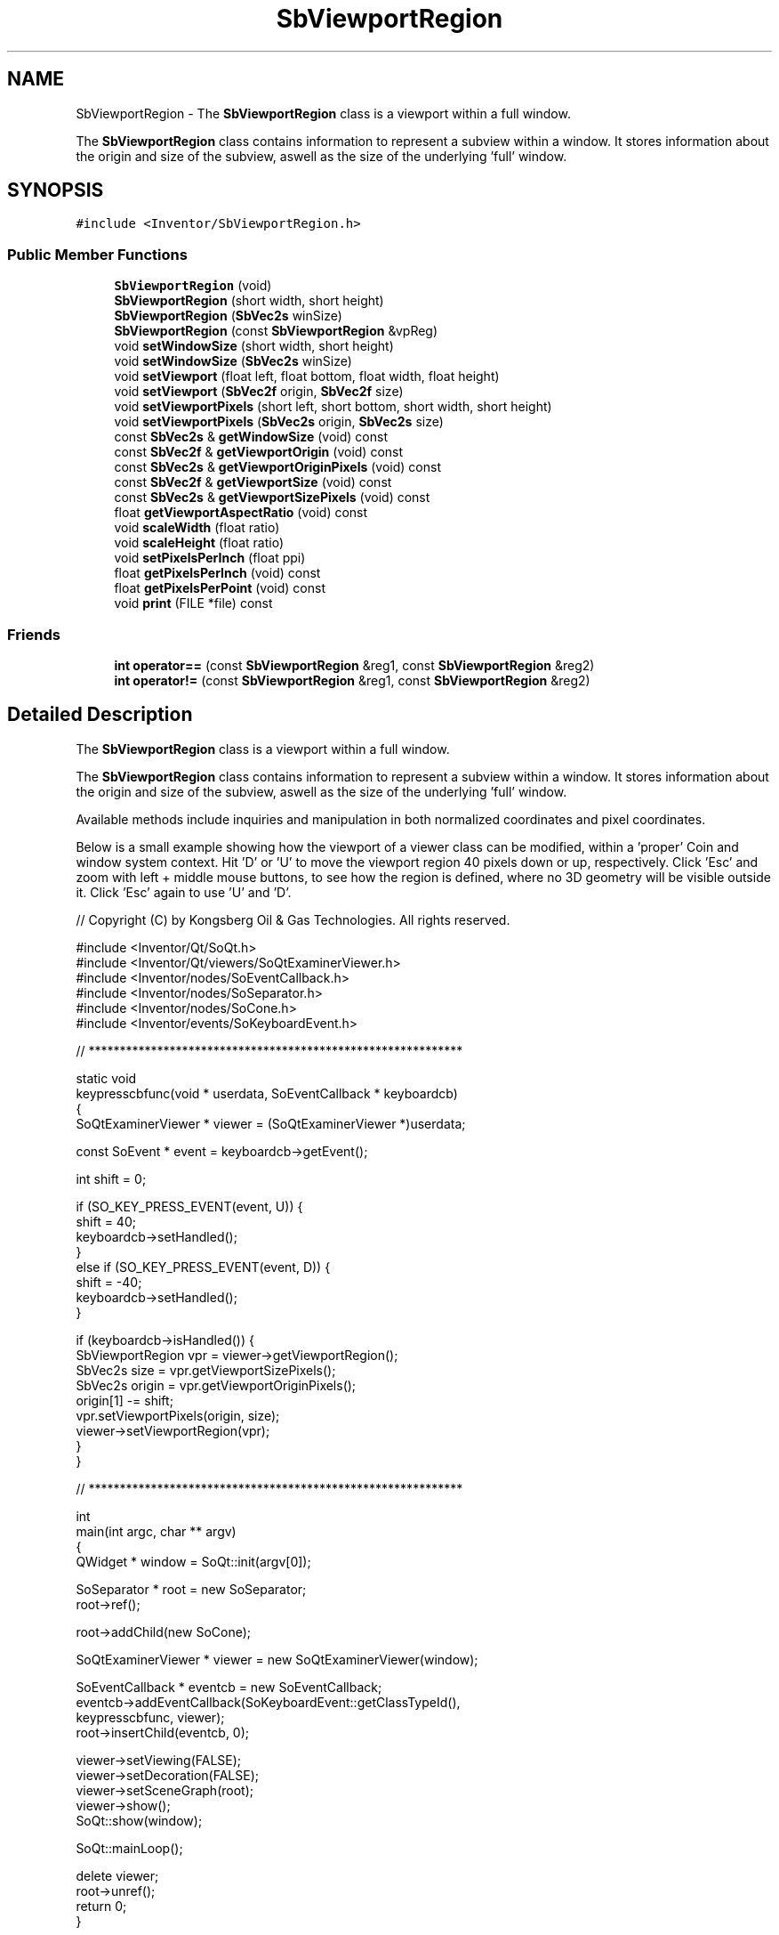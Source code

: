 .TH "SbViewportRegion" 3 "Sun May 28 2017" "Version 4.0.0a" "Coin" \" -*- nroff -*-
.ad l
.nh
.SH NAME
SbViewportRegion \- The \fBSbViewportRegion\fP class is a viewport within a full window\&.
.PP
The \fBSbViewportRegion\fP class contains information to represent a subview within a window\&. It stores information about the origin and size of the subview, aswell as the size of the underlying 'full' window\&.  

.SH SYNOPSIS
.br
.PP
.PP
\fC#include <Inventor/SbViewportRegion\&.h>\fP
.SS "Public Member Functions"

.in +1c
.ti -1c
.RI "\fBSbViewportRegion\fP (void)"
.br
.ti -1c
.RI "\fBSbViewportRegion\fP (short width, short height)"
.br
.ti -1c
.RI "\fBSbViewportRegion\fP (\fBSbVec2s\fP winSize)"
.br
.ti -1c
.RI "\fBSbViewportRegion\fP (const \fBSbViewportRegion\fP &vpReg)"
.br
.ti -1c
.RI "void \fBsetWindowSize\fP (short width, short height)"
.br
.ti -1c
.RI "void \fBsetWindowSize\fP (\fBSbVec2s\fP winSize)"
.br
.ti -1c
.RI "void \fBsetViewport\fP (float left, float bottom, float width, float height)"
.br
.ti -1c
.RI "void \fBsetViewport\fP (\fBSbVec2f\fP origin, \fBSbVec2f\fP size)"
.br
.ti -1c
.RI "void \fBsetViewportPixels\fP (short left, short bottom, short width, short height)"
.br
.ti -1c
.RI "void \fBsetViewportPixels\fP (\fBSbVec2s\fP origin, \fBSbVec2s\fP size)"
.br
.ti -1c
.RI "const \fBSbVec2s\fP & \fBgetWindowSize\fP (void) const"
.br
.ti -1c
.RI "const \fBSbVec2f\fP & \fBgetViewportOrigin\fP (void) const"
.br
.ti -1c
.RI "const \fBSbVec2s\fP & \fBgetViewportOriginPixels\fP (void) const"
.br
.ti -1c
.RI "const \fBSbVec2f\fP & \fBgetViewportSize\fP (void) const"
.br
.ti -1c
.RI "const \fBSbVec2s\fP & \fBgetViewportSizePixels\fP (void) const"
.br
.ti -1c
.RI "float \fBgetViewportAspectRatio\fP (void) const"
.br
.ti -1c
.RI "void \fBscaleWidth\fP (float ratio)"
.br
.ti -1c
.RI "void \fBscaleHeight\fP (float ratio)"
.br
.ti -1c
.RI "void \fBsetPixelsPerInch\fP (float ppi)"
.br
.ti -1c
.RI "float \fBgetPixelsPerInch\fP (void) const"
.br
.ti -1c
.RI "float \fBgetPixelsPerPoint\fP (void) const"
.br
.ti -1c
.RI "void \fBprint\fP (FILE *file) const"
.br
.in -1c
.SS "Friends"

.in +1c
.ti -1c
.RI "\fBint\fP \fBoperator==\fP (const \fBSbViewportRegion\fP &reg1, const \fBSbViewportRegion\fP &reg2)"
.br
.ti -1c
.RI "\fBint\fP \fBoperator!=\fP (const \fBSbViewportRegion\fP &reg1, const \fBSbViewportRegion\fP &reg2)"
.br
.in -1c
.SH "Detailed Description"
.PP 
The \fBSbViewportRegion\fP class is a viewport within a full window\&.
.PP
The \fBSbViewportRegion\fP class contains information to represent a subview within a window\&. It stores information about the origin and size of the subview, aswell as the size of the underlying 'full' window\&. 

Available methods include inquiries and manipulation in both normalized coordinates and pixel coordinates\&.
.PP
Below is a small example showing how the viewport of a viewer class can be modified, within a 'proper' Coin and window system context\&. Hit 'D' or 'U' to move the viewport region 40 pixels down or up, respectively\&. Click 'Esc' and zoom with left + middle mouse buttons, to see how the region is defined, where no 3D geometry will be visible outside it\&. Click 'Esc' again to use 'U' and 'D'\&.
.PP
.PP
.nf
// Copyright (C) by Kongsberg Oil & Gas Technologies\&. All rights reserved\&.

#include <Inventor/Qt/SoQt\&.h>
#include <Inventor/Qt/viewers/SoQtExaminerViewer\&.h>
#include <Inventor/nodes/SoEventCallback\&.h>
#include <Inventor/nodes/SoSeparator\&.h>
#include <Inventor/nodes/SoCone\&.h>
#include <Inventor/events/SoKeyboardEvent\&.h>

// ************************************************************

static void
keypresscbfunc(void * userdata, SoEventCallback * keyboardcb)
{
  SoQtExaminerViewer * viewer = (SoQtExaminerViewer *)userdata;

  const SoEvent * event = keyboardcb->getEvent();

  int shift = 0;

  if (SO_KEY_PRESS_EVENT(event, U)) {
    shift = 40;
    keyboardcb->setHandled();
  }
  else if (SO_KEY_PRESS_EVENT(event, D)) {
    shift = -40;
    keyboardcb->setHandled();
  }

  if (keyboardcb->isHandled()) {
    SbViewportRegion vpr = viewer->getViewportRegion();
    SbVec2s size = vpr\&.getViewportSizePixels();
    SbVec2s origin = vpr\&.getViewportOriginPixels();
    origin[1] -= shift;
    vpr\&.setViewportPixels(origin, size);
    viewer->setViewportRegion(vpr);
  }
}

// ************************************************************

int
main(int argc, char ** argv)
{
  QWidget * window = SoQt::init(argv[0]);

  SoSeparator * root = new SoSeparator;
  root->ref();

  root->addChild(new SoCone);

  SoQtExaminerViewer * viewer = new SoQtExaminerViewer(window);

  SoEventCallback * eventcb = new SoEventCallback;
  eventcb->addEventCallback(SoKeyboardEvent::getClassTypeId(),
                            keypresscbfunc, viewer);
  root->insertChild(eventcb, 0);

  viewer->setViewing(FALSE);
  viewer->setDecoration(FALSE);
  viewer->setSceneGraph(root);
  viewer->show();
  SoQt::show(window);

  SoQt::mainLoop();

  delete viewer;
  root->unref();
  return 0;
}
.fi
.PP
.PP
\fBSee also:\fP
.RS 4
\fBSbViewVolume\fP 
.RE
.PP

.SH "Constructor & Destructor Documentation"
.PP 
.SS "SbViewportRegion::SbViewportRegion (void)"
The default \fBSbViewportRegion\fP constructor initializes the viewport to fully cover a [100, 100] size window with 72 pixels per inch resolution\&. 
.SS "SbViewportRegion::SbViewportRegion (short width, short height)"
Construct and initialize an \fBSbViewportRegion\fP instance with the given pixel value window dimensions\&. The viewport within this window will be set to cover the window completely\&. 
.SS "SbViewportRegion::SbViewportRegion (\fBSbVec2s\fP winsizearg)"
Construct and initialize an \fBSbViewportRegion\fP instance with the given pixel value window dimensions\&. The viewport within this window will be set to cover the window completely\&. 
.SS "SbViewportRegion::SbViewportRegion (const \fBSbViewportRegion\fP & vpReg)"
Copy constructor\&. 
.SH "Member Function Documentation"
.PP 
.SS "void SbViewportRegion::setWindowSize (short width, short height)"
Set the window size in pixels\&. The viewport rectangle dimensions will stay intact\&.
.PP
\fBSee also:\fP
.RS 4
\fBgetWindowSize()\fP 
.RE
.PP

.SS "void SbViewportRegion::setWindowSize (\fBSbVec2s\fP winsizearg)"
This is an overloaded member function, provided for convenience\&. It differs from the above function only in what argument(s) it accepts\&. 
.SS "void SbViewportRegion::setViewport (float left, float bottom, float width, float height)"
Set up the origin and size of the viewport region in normalized coordinates\&.
.PP
\fBSee also:\fP
.RS 4
\fBgetViewportOrigin()\fP, \fBgetViewportSize()\fP, \fBsetViewportPixels()\fP\&. 
.RE
.PP

.SS "void SbViewportRegion::setViewport (\fBSbVec2f\fP origin, \fBSbVec2f\fP size)"
This is an overloaded member function, provided for convenience\&. It differs from the above function only in what argument(s) it accepts\&. 
.SS "void SbViewportRegion::setViewportPixels (short left, short bottom, short width, short height)"
Set up the origin and size of the viewport region in pixel coordinates\&.
.PP
\fBSee also:\fP
.RS 4
\fBgetViewportOriginPixels()\fP, \fBgetViewportSizePixels()\fP, \fBsetViewport()\fP 
.RE
.PP

.SS "void SbViewportRegion::setViewportPixels (\fBSbVec2s\fP origin, \fBSbVec2s\fP size)"
This is an overloaded member function, provided for convenience\&. It differs from the above function only in what argument(s) it accepts\&. 
.SS "const \fBSbVec2s\fP & SbViewportRegion::getWindowSize (void) const"
Returns window dimensions (which are in absolute (i\&.e\&. pixel) coordinates)\&.
.PP
\fBSee also:\fP
.RS 4
\fBsetWindowSize()\fP\&. 
.RE
.PP

.SS "const \fBSbVec2f\fP & SbViewportRegion::getViewportOrigin (void) const"
Return normalized viewport origin coordinates\&.
.PP
\fBSee also:\fP
.RS 4
\fBsetViewport()\fP, \fBgetViewportOriginPixels()\fP\&. 
.RE
.PP

.SS "const \fBSbVec2s\fP & SbViewportRegion::getViewportOriginPixels (void) const"
Return viewport origin coordinates in pixel values\&.
.PP
\fBSee also:\fP
.RS 4
\fBsetViewportPixels()\fP, \fBgetViewportOrigin()\fP\&. 
.RE
.PP

.SS "const \fBSbVec2f\fP & SbViewportRegion::getViewportSize (void) const"
Returns the normalized viewport size\&.
.PP
\fBSee also:\fP
.RS 4
\fBsetViewport()\fP, \fBgetViewportSizePixels()\fP\&. 
.RE
.PP

.SS "const \fBSbVec2s\fP & SbViewportRegion::getViewportSizePixels (void) const"
Returns viewport size in pixel coordinates\&.
.PP
\fBSee also:\fP
.RS 4
\fBsetViewportPixels()\fP, \fBgetViewportSize()\fP\&. 
.RE
.PP

.SS "float SbViewportRegion::getViewportAspectRatio (void) const"
Returns the aspect ratio of the viewport region\&. The aspect ratio is calculated as pixelwidth divided on pixelheight\&. 
.SS "void SbViewportRegion::scaleWidth (float ratio)"
Scale the width of the viewport region\&.
.PP
The scale factor should not make the viewport larger than the window\&. If this happens, the viewport will be clamped\&.
.PP
The scaling will be done around the viewport region center point, but if this causes the viewport origin to be moved below (0,0), the origin coordinates will be clamped\&.
.PP
\fBSee also:\fP
.RS 4
\fBscaleHeight()\fP\&. 
.RE
.PP

.SS "void SbViewportRegion::scaleHeight (float ratio)"
Scale the height of the viewport region\&.
.PP
The scale factor should not make the viewport larger than the window\&. If this happens, the viewport will be clamped\&.
.PP
The scaling will be done around the viewport region center point, but if this causes the viewport origin to be moved below (0,0), the origin coordinates will be clamped\&.
.PP
\fBSee also:\fP
.RS 4
\fBscaleWidth()\fP\&. 
.RE
.PP

.SS "void SbViewportRegion::setPixelsPerInch (float ppi)"
Set pixels per inch\&. Default value is 72\&.
.PP
\fBSee also:\fP
.RS 4
\fBgetPixelsPerInch()\fP\&. 
.RE
.PP

.SS "float SbViewportRegion::getPixelsPerInch (void) const"
Get pixels per inch\&.
.PP
\fBSee also:\fP
.RS 4
\fBsetPixelsPerInch()\fP\&. 
.RE
.PP

.SS "float SbViewportRegion::getPixelsPerPoint (void) const"
Get pixels per point\&. A \fIpoint\fP is defined as something you can put 72 of per inch\&.\&.\&.
.PP
\fBSee also:\fP
.RS 4
\fBsetPixelsPerInch()\fP, \fBgetPixelsPerInch()\fP\&. 
.RE
.PP

.SS "void SbViewportRegion::print (FILE * fp) const"
Dump the state of this object to the \fIfile\fP stream\&. Only works in debug version of library, method does nothing in an optimized compile\&. 
.SH "Friends And Related Function Documentation"
.PP 
.SS "\fBint\fP operator== (const \fBSbViewportRegion\fP & reg1, const \fBSbViewportRegion\fP & reg2)\fC [friend]\fP"
Compares two \fBSbViewportRegion\fP instances for equality\&. 
.SS "\fBint\fP operator!= (const \fBSbViewportRegion\fP & reg1, const \fBSbViewportRegion\fP & reg2)\fC [friend]\fP"
Compares two \fBSbViewportRegion\fP instances for inequality\&.
.PP
\fBSince:\fP
.RS 4
Coin 2\&.4 
.RE
.PP


.SH "Author"
.PP 
Generated automatically by Doxygen for Coin from the source code\&.
